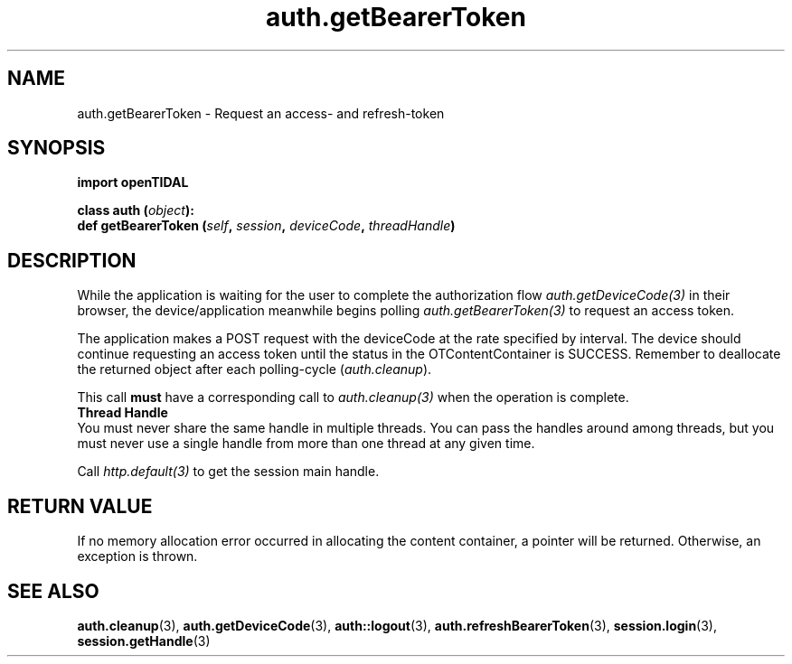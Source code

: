 .TH auth.getBearerToken 3 "29 Jan 2021" "pyopenTIDAL 1.0.1" "pyopenTIDAL Manual"
.SH NAME
auth.getBearerToken \- Request an access- and refresh-token 
.SH SYNOPSIS
.B import openTIDAL

.nf
.BI "class auth (" object "):"
.BI "    def getBearerToken (" self ", " session ", " deviceCode ", " threadHandle ")"
.fi
.SH DESCRIPTION
While the application is waiting for the user to complete the authorization flow
\fIauth.getDeviceCode(3)\fP in their browser,
the device/application meanwhile begins polling \fIauth.getBearerToken(3)\fP
to request an access token.

The application makes a POST request with the deviceCode at the rate specified by interval.
The device should continue requesting an access token until the status in the OTContentContainer
is SUCCESS. Remember to deallocate the returned object after each polling-cycle (\fIauth.cleanup\fP).

This call \fBmust\fP have a corresponding call to \fIauth.cleanup(3)\fP
when the operation is complete.
.nf
.B Thread Handle
.fi
You must never share the same handle in multiple threads. You can pass the handles around among threads, but you must never use a single handle from more than one thread at any given time.

Call \fIhttp.default(3)\fP to get the session main handle.
.SH RETURN VALUE
If no memory allocation error occurred in allocating the content container, a
pointer will be returned.
Otherwise, an exception is thrown.
.SH "SEE ALSO"
.BR auth.cleanup "(3), " auth.getDeviceCode "(3), " auth::logout "(3), "
.BR auth.refreshBearerToken "(3), " session.login "(3), " session.getHandle "(3) "
